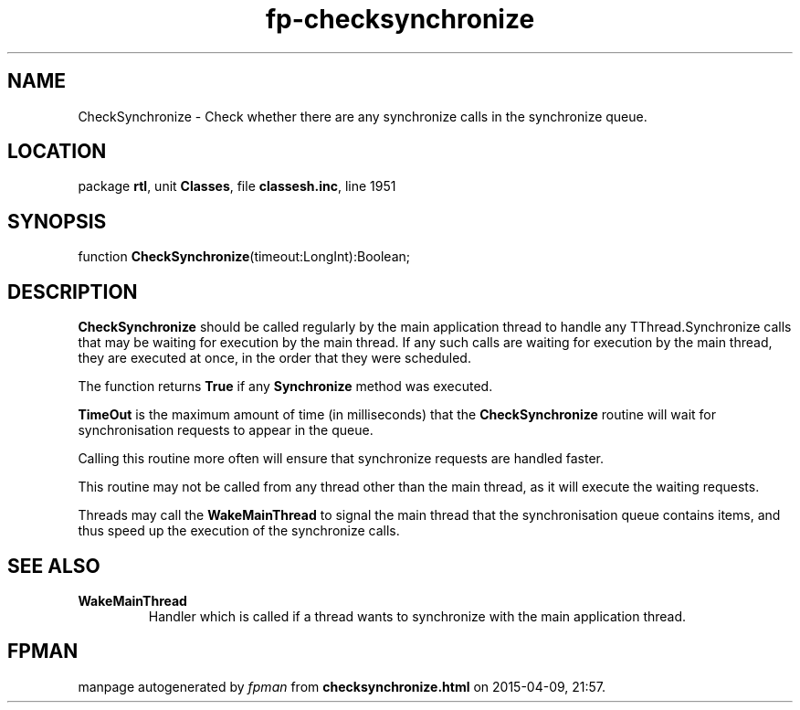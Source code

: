.\" file autogenerated by fpman
.TH "fp-checksynchronize" 3 "2014-03-14" "fpman" "Free Pascal Programmer's Manual"
.SH NAME
CheckSynchronize - Check whether there are any synchronize calls in the synchronize queue.
.SH LOCATION
package \fBrtl\fR, unit \fBClasses\fR, file \fBclassesh.inc\fR, line 1951
.SH SYNOPSIS
function \fBCheckSynchronize\fR(timeout:LongInt):Boolean;
.SH DESCRIPTION
\fBCheckSynchronize\fR should be called regularly by the main application thread to handle any TThread.Synchronize calls that may be waiting for execution by the main thread. If any such calls are waiting for execution by the main thread, they are executed at once, in the order that they were scheduled.

The function returns \fBTrue\fR if any \fBSynchronize\fR method was executed.

\fBTimeOut\fR is the maximum amount of time (in milliseconds) that the \fBCheckSynchronize\fR routine will wait for synchronisation requests to appear in the queue.

Calling this routine more often will ensure that synchronize requests are handled faster.

This routine may not be called from any thread other than the main thread, as it will execute the waiting requests.

Threads may call the \fBWakeMainThread\fR to signal the main thread that the synchronisation queue contains items, and thus speed up the execution of the synchronize calls.


.SH SEE ALSO
.TP
.B WakeMainThread
Handler which is called if a thread wants to synchronize with the main application thread.

.SH FPMAN
manpage autogenerated by \fIfpman\fR from \fBchecksynchronize.html\fR on 2015-04-09, 21:57.

